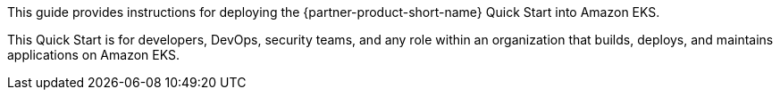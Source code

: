 This guide provides instructions for deploying the {partner-product-short-name} Quick Start into Amazon EKS.

This Quick Start is for developers, DevOps, security teams, and any role within an organization that builds, deploys, and maintains applications on Amazon EKS.